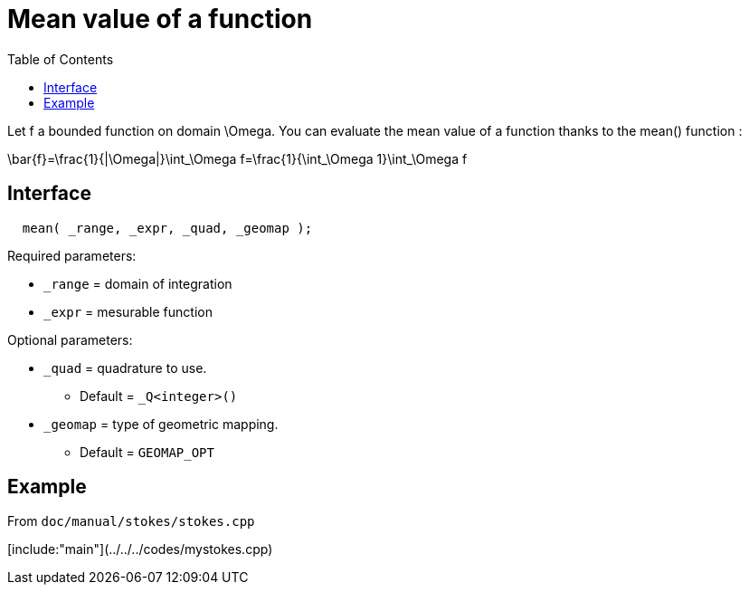 = Mean value of a function
:toc:
:toc-placement: macro
:toclevels: 2

toc::[]

Let $$f$$ a bounded function on domain $$\Omega$$. You can evaluate the mean value of a function thanks to the mean() function :

$$
\bar{f}=\frac{1}{|\Omega|}\int_\Omega f=\frac{1}{\int_\Omega 1}\int_\Omega f 
$$

== Interface

[source,cpp]
----
  mean( _range, _expr, _quad, _geomap );
----

Required parameters:

* `_range` = domain of integration

* `_expr` = mesurable function

Optional parameters:

* `_quad` = quadrature to use. 
   - Default = `_Q<integer>()`

* `_geomap` = type of geometric mapping. 
   - Default = `GEOMAP_OPT`

== Example 

From `doc/manual/stokes/stokes.cpp`

[include:"main"](../../../codes/mystokes.cpp)

